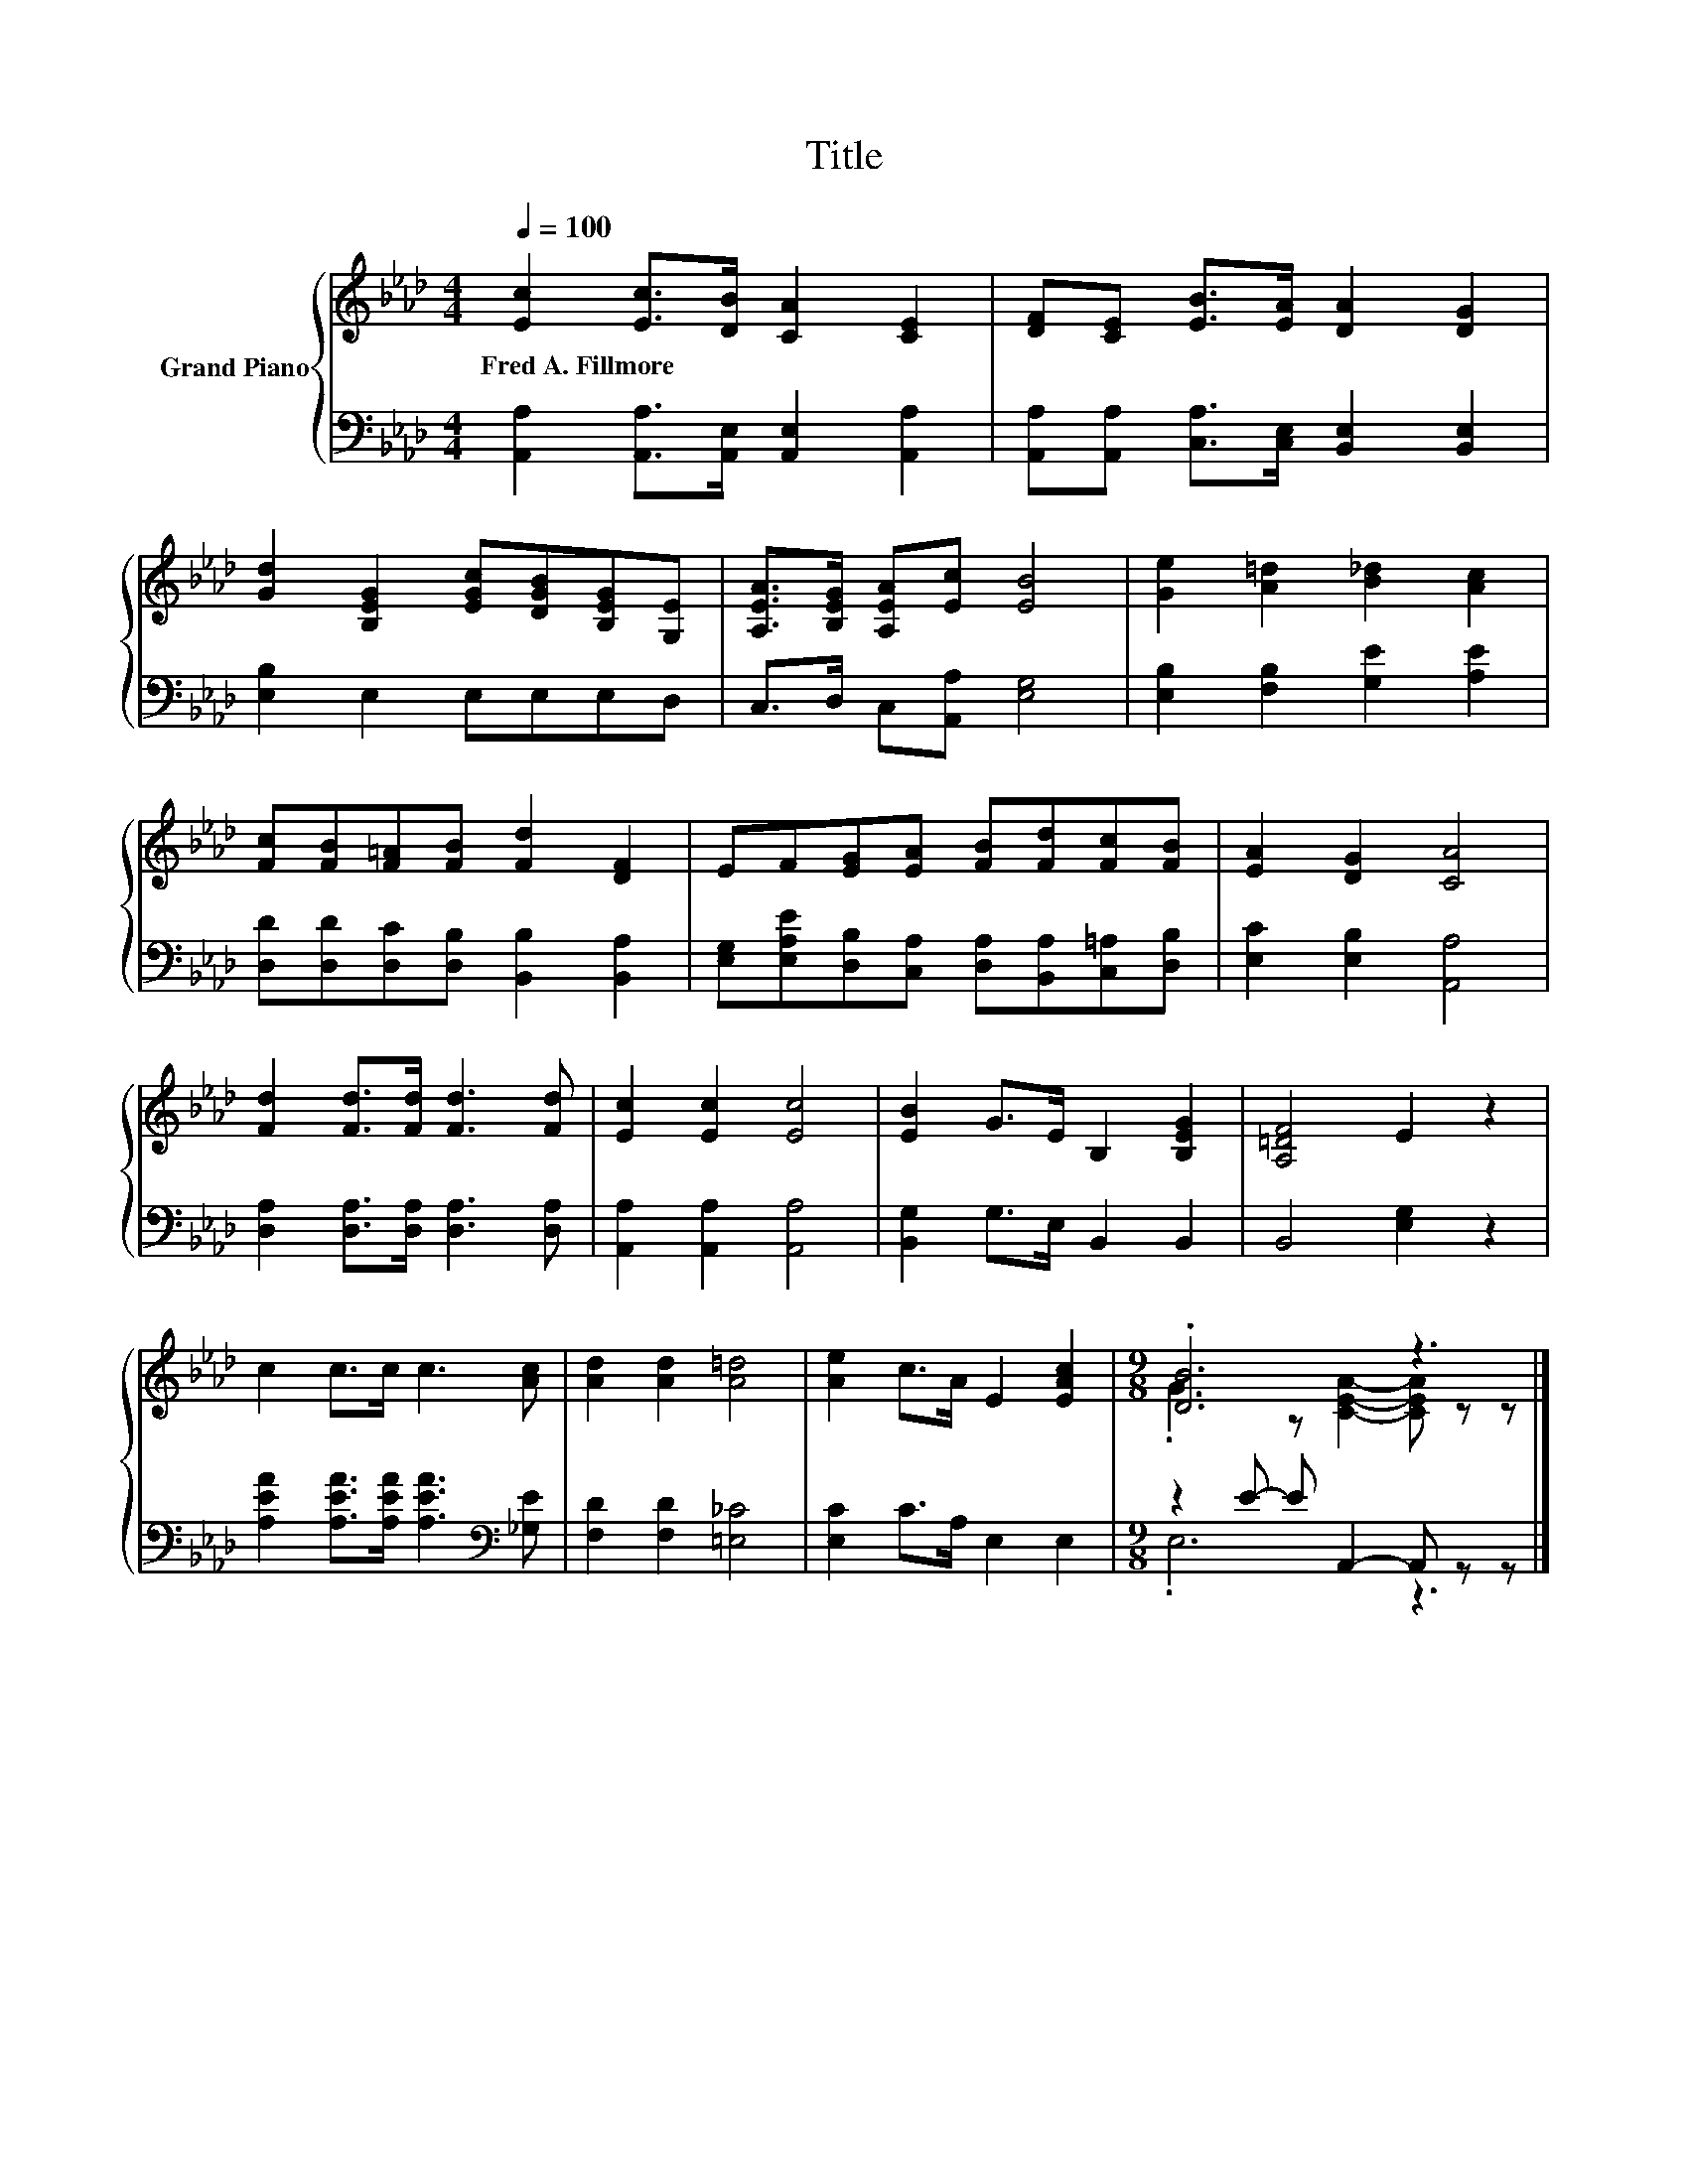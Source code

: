 X:1
T:Title
%%score { ( 1 3 ) | ( 2 4 ) }
L:1/8
Q:1/4=100
M:4/4
K:Ab
V:1 treble nm="Grand Piano"
V:3 treble 
V:2 bass 
V:4 bass 
V:1
 [Ec]2 [Ec]>[DB] [CA]2 [CE]2 | [DF][CE] [EB]>[EA] [DA]2 [DG]2 | %2
w: Fred~A.~Fillmore * * * *||
 [Gd]2 [B,EG]2 [EGc][DGB][B,EG][G,E] | [A,EA]>[B,EG] [A,EA][Ec] [EB]4 | [Ge]2 [A=d]2 [B_d]2 [Ac]2 | %5
w: |||
 [Fc][FB][F=A][FB] [Fd]2 [DF]2 | EF[EG][EA] [FB][Fd][Fc][FB] | [EA]2 [DG]2 [CA]4 | %8
w: |||
 [Fd]2 [Fd]>[Fd] [Fd]3 [Fd] | [Ec]2 [Ec]2 [Ec]4 | [EB]2 G>E B,2 [B,EG]2 | [A,=DF]4 E2 z2 | %12
w: ||||
 c2 c>c c3 [Ac] | [Ad]2 [Ad]2 [A=d]4 | [Ae]2 c>A E2 [EAc]2 |[M:9/8] .[DB]6 z3 |] %16
w: ||||
V:2
 [A,,A,]2 [A,,A,]>[A,,E,] [A,,E,]2 [A,,A,]2 | [A,,A,][A,,A,] [C,A,]>[C,E,] [B,,E,]2 [B,,E,]2 | %2
 [E,B,]2 E,2 E,E,E,D, | C,>D, C,[A,,A,] [E,G,]4 | [E,B,]2 [F,B,]2 [G,E]2 [A,E]2 | %5
 [D,D][D,D][D,C][D,B,] [B,,B,]2 [B,,A,]2 | [E,G,][E,A,E][D,B,][C,A,] [D,A,][B,,A,][C,=A,][D,B,] | %7
 [E,C]2 [E,B,]2 [A,,A,]4 | [D,A,]2 [D,A,]>[D,A,] [D,A,]3 [D,A,] | [A,,A,]2 [A,,A,]2 [A,,A,]4 | %10
 [B,,G,]2 G,>E, B,,2 B,,2 | B,,4 [E,G,]2 z2 | [A,EA]2 [A,EA]>[A,EA] [A,EA]3[K:bass] [_G,E] | %13
 [F,D]2 [F,D]2 [=E,_C]4 | [E,C]2 C>A, E,2 E,2 |[M:9/8] z2 E- E A,,2- A,, z z |] %16
V:3
 x8 | x8 | x8 | x8 | x8 | x8 | x8 | x8 | x8 | x8 | x8 | x8 | x8 | x8 | x8 | %15
[M:9/8] .G3 z [CEA]2- [CEA] z z |] %16
V:4
 x8 | x8 | x8 | x8 | x8 | x8 | x8 | x8 | x8 | x8 | x8 | x8 | x7[K:bass] x | x8 | x8 | %15
[M:9/8] .E,6 z3 |] %16

